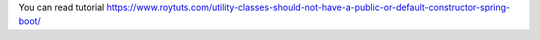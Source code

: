 You can read tutorial https://www.roytuts.com/utility-classes-should-not-have-a-public-or-default-constructor-spring-boot/